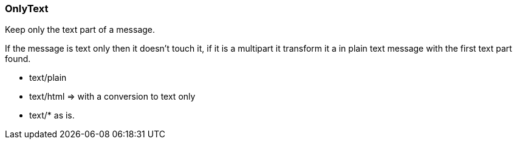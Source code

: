 === OnlyText

Keep only the text part of a message.

If the message is text only then it doesn't touch it, if it is a multipart it
transform it a in plain text message with the first text part found.

 * text/plain
 * text/html => with a conversion to text only
 *  text/* as is.